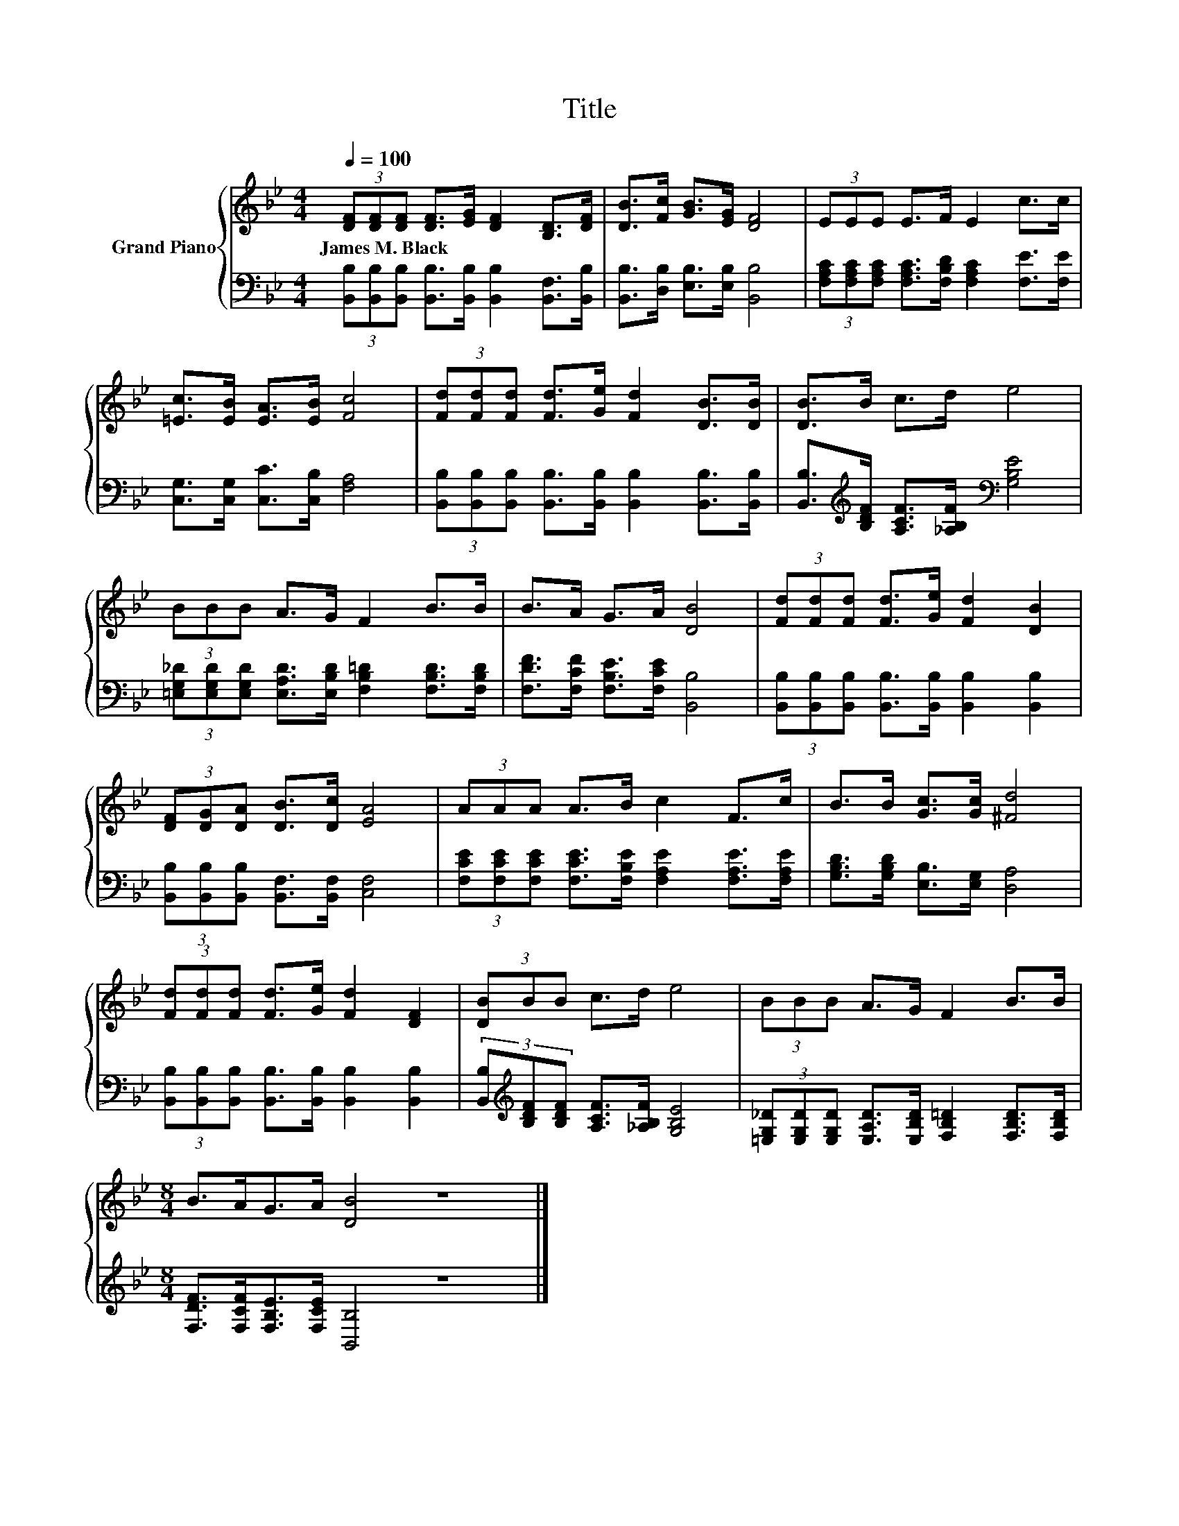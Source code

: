 X:1
T:Title
%%score { 1 | 2 }
L:1/8
Q:1/4=100
M:4/4
K:Bb
V:1 treble nm="Grand Piano"
V:2 bass 
V:1
 (3[DF][DF][DF] [DF]>[EG] [DF]2 [B,D]>[DF] | [DB]>[Fc] [GB]>[EG] [DF]4 | (3EEE E>F E2 c>c | %3
w: James~M.~Black * * * * * * *|||
 [=Ec]>[EB] [EA]>[EB] [Fc]4 | (3[Fd][Fd][Fd] [Fd]>[Ge] [Fd]2 [DB]>[DB] | [DB]>B c>d e4 | %6
w: |||
 (3BBB A>G F2 B>B | B>A G>A [DB]4 | (3[Fd][Fd][Fd] [Fd]>[Ge] [Fd]2 [DB]2 | %9
w: |||
 (3[DF][DG][DA] [DB]>[Dc] [EA]4 | (3AAA A>B c2 F>c | B>B [Gc]>[Gc] [^Fd]4 | %12
w: |||
 (3[Fd][Fd][Fd] [Fd]>[Ge] [Fd]2 [DF]2 | (3[DB]BB c>d e4 | (3BBB A>G F2 B>B | %15
w: |||
[M:8/4] B>AG>A [DB]4 z8 |] %16
w: |
V:2
 (3[B,,B,][B,,B,][B,,B,] [B,,B,]>[B,,B,] [B,,B,]2 [B,,F,]>[B,,B,] | %1
 [B,,B,]>[D,B,] [E,B,]>[E,B,] [B,,B,]4 | %2
 (3[F,A,C][F,A,C][F,A,C] [F,A,C]>[F,B,D] [F,A,C]2 [F,E]>[F,E] | %3
 [C,G,]>[C,G,] [C,C]>[C,B,] [F,A,]4 | %4
 (3[B,,B,][B,,B,][B,,B,] [B,,B,]>[B,,B,] [B,,B,]2 [B,,B,]>[B,,B,] | %5
 [B,,B,]>[K:treble][B,DF] [A,CF]>[_A,B,F][K:bass] [G,B,E]4 | %6
 (3[=E,G,_D][E,G,D][E,G,D] [E,A,D]>[E,B,D] [F,B,=D]2 [F,B,D]>[F,B,D] | %7
 [F,DF]>[F,CF] [F,B,E]>[F,CE] [B,,B,]4 | %8
 (3[B,,B,][B,,B,][B,,B,] [B,,B,]>[B,,B,] [B,,B,]2 [B,,B,]2 | %9
 (3[B,,B,][B,,B,][B,,B,] [B,,F,]>[B,,F,] [C,F,]4 | %10
 (3[F,CE][F,CE][F,CE] [F,CE]>[F,B,E] [F,A,E]2 [F,A,E]>[F,A,E] | %11
 [G,B,D]>[G,B,D] [E,B,]>[E,G,] [D,A,]4 | %12
 (3[B,,B,][B,,B,][B,,B,] [B,,B,]>[B,,B,] [B,,B,]2 [B,,B,]2 | %13
 (3[B,,B,][K:treble][B,DF][B,DF] [A,CF]>[_A,B,F] [G,B,E]4 | %14
 (3[=E,G,_D][E,G,D][E,G,D] [E,A,D]>[E,B,D] [F,B,=D]2 [F,B,D]>[F,B,D] | %15
[M:8/4] [F,DF]>[F,CF][F,B,E]>[F,CE] [B,,B,]4 z8 |] %16

